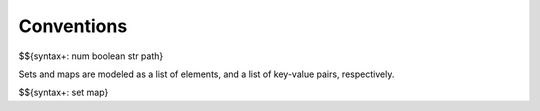 .. _syntax-conventions:

Conventions
-----------

.. todo:: num should include bitwidth and signedness

$${syntax+: num boolean str path}

Sets and maps are modeled as a list of elements, and a list of key-value pairs, respectively.

.. todo:: SpecTec does not have built-in support for sets and maps

$${syntax+: set map}
